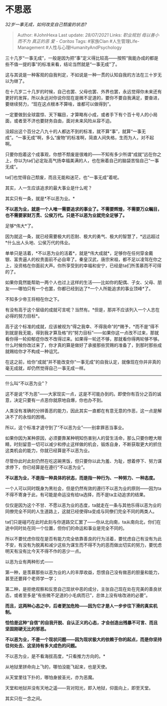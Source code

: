 * 不思恶
  :PROPERTIES:
  :CUSTOM_ID: 不思恶
  :END:

/32岁一事无成，如何改变自己颓废的状态?/

#+BEGIN_QUOTE
  Author: #JohnHexa Last update: /28/07/2021/ Links: [[职业规划]]
  [[毋以善小而不为]] [[真正的恶]] [[爱 - Caritas]] Tags: #家族Clan
  #人生管理Life-Management #人性与心理HumanityAndPsychology
#+END_QUOTE

三十几岁“一事无成”，一般是因为把“事”定义得比较高------按照“我能办成的都是些不值一提的事”的标准来看，结论当然就是“一事无成”了。

这与其说是一种客观的自我判定，不如说是一种一贯的认知自我的方法在三十岁无以为继了。

在十几岁二十几岁的时候，自己也罢、父母也罢、外界也罢，永远觉得你未来还有更好的发挥，所以永远对你说你现在是微不足道的，要你不要自我满足，要奋进，要继续努力，“现在这点根本不算啥，谁都可以做得到”。

一定要做到全球震惊、天下瞩目，才算略有小成，或者手下有个百十号人的小局面，或者至不济也要财务自由，面对未来风险从容不迫。

没超出这个百分之八九十的人都达不到的标准，就不算“事”，就算“一事无成”。“一事无成”啊，多么“废物”的标准啊，简直人间失格，生而为人，对不起啊。

只要你抱着这个成事观，你想不颓废是很难的------不知有多少所谓“成就”远在你之上，你以为ta们必定趾高气扬幸福美满的人，也在揪着自己的脑袋苦恼自己“一事无成”。

ta们也觉得自己颓废，而且无能和迷茫，也“一事无成”着呢。

其实，人一生应该追求的最大事业是什么呢？

其实只有一条，就是*不以恶为业。*

*不以恶为业，就是一个人唯一需要追求的事业了。不需要辉煌，不需要万众瞩目，也不需要家财万贯、公侯万代。只是不以恶为业就完全足够了。*

足够*伟大*了。

因为就这一条，就已经需要极大的忍耐、极大的勇气、极大的智慧了，*远远超过*什么出人头地、公侯万代的伟业。

单单只是活着，*不以恶为业的活着*，就是*伟大成就*，足够你在任何穿金戴银、富贵逼人的权贵面前不必自卑了。秦皇汉武，唐宗宋祖，都不足以凌驾在你之上，没资格在你面前大声。你所享受到的幸福和安宁，已经是ta们所羡慕而不可得的了。

如果你竟然能帮助一两个人也过上这样的生活------比如你的配偶、子女、父母、朋友------哪怕只有一个也罢，你都已经到达了*一个人所能追求的事业顶峰*了。

不知多少帝王将相在你之下。

有没有高于这个层级的成就可言呢？当然有。*但是，那并不应该列入一个人志在必得的努力目标*。

高于这个标准的成就，应该被视为“得之我幸、不得我命”的*赐予，*而不是“得不到就是我无能，得到我才算及格”的“努力目标”------如果你这一点改不过来，那就看你得一轮抑郁症你改不改得过来。如果得一轮还不够，那就看你得两轮够不够。什么时候你改过来了，你才真的算是做好了承接那些赏赐的准备了，到那时那些成就赐给你才不构成一种诅咒。

在这之前，给你“成就”并不能改变你“一事无成”的自我认定，就像现在你并非真的毫无成就，却仍然觉得自己一事无成一样。

--------------

什么叫“不以恶为业”？

这不是说“不为恶”------大家现实一点，这是不可能办到的。即使你有百分之百的诚意，决定只要有一点恶你就原地自爆，你也办不到。

人类没有准确的分辨善恶的能力，因此其实一直都在有意无意的作恶，这一点是解决不了的永恒的困境。

所以，这个标准才退守到了“不以恶为业”------别拿罪恶当事业。

如果你因为某种原因，必须要靠某种明知伤害别人的营生活命，那么只要你瞪大眼睛，时刻留意一切可以减少和停止这样做的机会，锻炼自身，不断获取更大的抓住这类机会的能力，你就已经算是不以恶为业。

尽管你此时此刻仍然在吃这碗黑饭，但只要你以此为羞、为耻，想着停下、努力谋求停下，你已经算是在遵行“不以恶为业”。

*不以恶为业，不是指一种具体的状态，而是指一种行为、一种努力、一种态度。*

一个人可以同时既身为黑社会，但是仍然有效的遵行不以恶为业的原则------因为ta不得不寄身于此，有可能是命运没有给ta选择，而不是ta主动追求的结果。

仅仅是因为这个不甘、不愿以恶为业的态度，ta就走在一条与其他乐得以恶为业的同僚完全不同的人生道路上，这就已经使得ta变成与同僚们完全不同的两类人。

ta们只是碰巧在此时此刻与你道路交汇罢了------你从北向南，ta从南向北，你们在途中同时处在同一个位置，但你们的命运和事业是完全不同的。

所以不要忧虑你现在是否有能力完全依靠善良的行为活着，要忧虑自己有没有为此不安，有没有为脱离和减少这些为谋生而不得不为的恶而做出切实的努力，要忧虑明天有没有比今天不得不作的恶少一点。

以恶为业有两种形式------

第一种，是羡慕那些以恶为业的人的丰厚收益，怨恨自己没有做恶的胆量和能力，甚至还要拜个老师学一学；

第二种，是拒绝观察和反思自己现状中恶的成分，主张自己现在处在完美的善良状态，或者至多是“有些微不足道的小毛病而已”，总体上没有啥改进的必要”。

*而且，这两种心态之中，后者更加危险------因为它才是人一步步往下滑的真实机制。*

*恰恰是这种“自信”的自我开脱、自认正义的心态，才会创造出残暴不可言、而且坚固刚硬无比的邪恶。*

*不以恶为业，不是一个现状问题------因为现状极大的依赖于你的起点，而是你坚持往何处去、这坚持有多大成色的问题。*

不以恶为业，是不看海拔高度，*只看推力方向的。*

从地狱里拼命向上飞的，哪怕没能飞起来，也是天使。

从天堂里往下扑的，哪怕身披圣光，亦为恶魔。

天堂和地狱并没有天地之遥------背对阳光，即入地狱，仰面向上，即至天堂。

其实只在一念之间。
